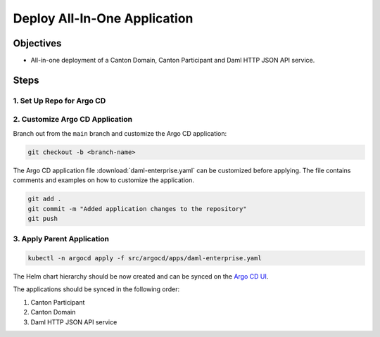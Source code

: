 .. Copyright (c) 2023 Digital Asset (Switzerland) GmbH and/or its affiliates. All rights reserved.
.. SPDX-License-Identifier: Apache-2.0

Deploy All-In-One Application
#############################

Objectives
**********

* All-in-one deployment of a Canton Domain, Canton Participant and Daml HTTP JSON API service.

Steps
*****

1. Set Up Repo for Argo CD
==========================

2. Customize Argo CD Application
================================

Branch out from the ``main`` branch and customize the Argo CD application:

.. code-block:: bash

   git checkout -b <branch-name>

The Argo CD application file :download:`daml-enterprise.yaml` can be customized before applying. The file contains comments and examples on how to customize the application.

.. code-block:: bash

   git add .
   git commit -m "Added application changes to the repository"
   git push

3. Apply Parent Application
===========================

.. code-block:: bash

   kubectl -n argocd apply -f src/argocd/apps/daml-enterprise.yaml

The Helm chart hierarchy should be now created and can be synced on the `Argo CD UI <http://localhost:8080>`_.

The applications should be synced in the following order:

#. Canton Participant
#. Canton Domain
#. Daml HTTP JSON API service
